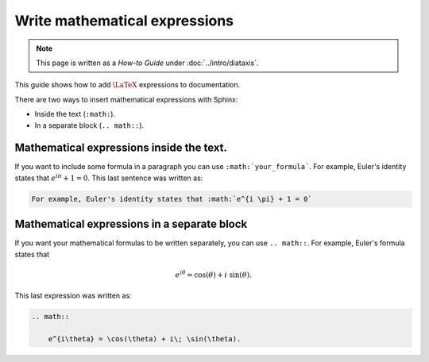 ==============================
Write mathematical expressions
==============================

.. note:: 

   This page is written as a `How-to Guide` under :doc:`../intro/diataxis`.


This guide shows how to add :math:`\LaTeX` expressions to documentation.

There are two ways to insert mathematical expressions with Sphinx:

* Inside the text (``:math:``).
* In a separate block (``.. math::``).

Mathematical expressions inside the text.
-----------------------------------------

If you want to include some formula in a paragraph you can use ``:math:`your_formula```. For example, Euler's identity states that :math:`e^{i \pi} + 1 = 0`. This last sentence was written as:

.. code-block:: text

    For example, Euler's identity states that :math:`e^{i \pi} + 1 = 0`

Mathematical expressions in a separate block
--------------------------------------------

If you want your mathematical formulas to be written separately, you can use ``.. math::``. For example, Euler's formula states that

.. math::

    e^{i\theta} = \cos(\theta) + i\; \sin(\theta).

This last expression was written as: 

.. code-block:: text

    .. math::

        e^{i\theta} = \cos(\theta) + i\; \sin(\theta).